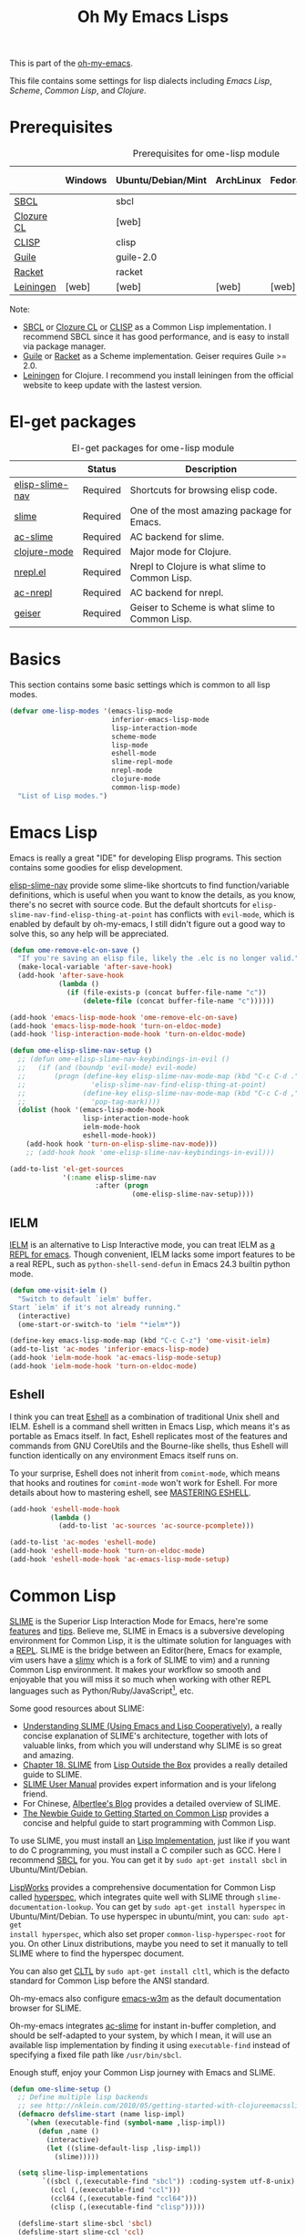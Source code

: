 #+TITLE: Oh My Emacs Lisps
#+OPTIONS: toc:2 num:nil ^:nil

This is part of the [[https://github.com/xiaohanyu/oh-my-emacs][oh-my-emacs]].

This file contains some settings for lisp dialects including [[* Emacs Lisp][Emacs Lisp]], [[* Scheme][Scheme]], [[* Common Lisp][Common Lisp]], and [[* Clojure][Clojure]].

* Prerequisites
  :PROPERTIES:
  :CUSTOM_ID: lisp-prerequisites
  :END:

#+NAME: lisp-prerequisites
#+CAPTION: Prerequisites for ome-lisp module
|            | Windows | Ubuntu/Debian/Mint | ArchLinux | Fedora | Mac OS X | Mandatory? |
|------------+---------+--------------------+-----------+--------+----------+------------|
| [[http://www.sbcl.org/][SBCL]]       |         | sbcl               |           |        |          | Yes        |
| [[http://ccl.clozure.com/][Clozure CL]] |         | [web]              |           |        |          | No         |
| [[http://www.clisp.org/][CLISP]]      |         | clisp              |           |        |          | No         |
| [[http://www.gnu.org/software/guile/][Guile]]      |         | guile-2.0          |           |        |          | Yes        |
| [[http://racket-lang.org/][Racket]]     |         | racket             |           |        |          | No         |
| [[http://leiningen.org/][Leiningen]]  | [web]   | [web]              | [web]     | [web]  | [web]    | Yes        |

Note:
- [[http://www.sbcl.org/][SBCL]] or [[http://ccl.clozure.com/][Clozure CL]] or [[http://www.clisp.org/][CLISP]] as a Common Lisp implementation. I recommend
  SBCL since it has good performance, and is easy to install via package
  manager.
- [[http://www.gnu.org/software/guile/][Guile]] or [[http://racket-lang.org/][Racket]] as a Scheme implementation. Geiser requires Guile >= 2.0.
- [[http://leiningen.org/][Leiningen]] for Clojure. I recommend you install leiningen from the official
  website to keep update with the lastest version.

* El-get packages
  :PROPERTIES:
  :CUSTOM_ID: lisp-el-get-packages
  :END:

#+NAME: gui-el-get-packages
#+CAPTION: El-get packages for ome-lisp module
|                 | Status   | Description                                    |
|-----------------+----------+------------------------------------------------|
| [[https://github.com/purcell/elisp-slime-nav][elisp-slime-nav]] | Required | Shortcuts for browsing elisp code.             |
| [[http://common-lisp.net/project/slime/][slime]]           | Required | One of the most amazing package for Emacs.     |
| [[https://github.com/purcell/ac-slime][ac-slime]]        | Required | AC backend for slime.                          |
| [[https://github.com/clojure-emacs/clojure-mode][clojure-mode]]    | Required | Major mode for Clojure.                        |
| [[https://github.com/clojure-emacs/nrepl.el][nrepl.el]]        | Required | Nrepl to Clojure is what slime to Common Lisp. |
| [[https://github.com/purcell/ac-nrepl.git][ac-nrepl]]        | Required | AC backend for nrepl.                          |
| [[http://www.nongnu.org/geiser/][geiser]]          | Required | Geiser to Scheme is what slime to Common Lisp. |

* Basics
  :PROPERTIES:
  :CUSTOM_ID: basic-lisp
  :END:

This section contains some basic settings which is common to all lisp modes.

#+NAME: basic-lisp
#+BEGIN_SRC emacs-lisp
  (defvar ome-lisp-modes '(emacs-lisp-mode
                           inferior-emacs-lisp-mode
                           lisp-interaction-mode
                           scheme-mode
                           lisp-mode
                           eshell-mode
                           slime-repl-mode
                           nrepl-mode
                           clojure-mode
                           common-lisp-mode)
    "List of Lisp modes.")
#+END_SRC

* Emacs Lisp
  :PROPERTIES:
  :CUSTOM_ID: emacs-lisp
  :END:

Emacs is really a great "IDE" for developing Elisp programs. This section
contains some goodies for elisp development.

[[https://github.com/purcell/elisp-slime-nav][elisp-slime-nav]] provide some slime-like shortcuts to find function/variable
definitions, which is useful when you want to know the details, as you know,
there's no secret with source code. But the default shortcuts for
=elisp-slime-nav-find-elisp-thing-at-point= has conflicts with =evil-mode=,
which is enabled by default by oh-my-emacs, I still didn't figure out a good
way to solve this, so any help will be appreciated.

#+NAME: emacs-lisp
#+BEGIN_SRC emacs-lisp
  (defun ome-remove-elc-on-save ()
    "If you're saving an elisp file, likely the .elc is no longer valid."
    (make-local-variable 'after-save-hook)
    (add-hook 'after-save-hook
              (lambda ()
                (if (file-exists-p (concat buffer-file-name "c"))
                    (delete-file (concat buffer-file-name "c"))))))

  (add-hook 'emacs-lisp-mode-hook 'ome-remove-elc-on-save)
  (add-hook 'emacs-lisp-mode-hook 'turn-on-eldoc-mode)
  (add-hook 'lisp-interaction-mode-hook 'turn-on-eldoc-mode)

  (defun ome-elisp-slime-nav-setup ()
    ;; (defun ome-elisp-slime-nav-keybindings-in-evil ()
    ;;   (if (and (boundp 'evil-mode) evil-mode)
    ;;       (progn (define-key elisp-slime-nav-mode-map (kbd "C-c C-d .")
    ;;                'elisp-slime-nav-find-elisp-thing-at-point)
    ;;              (define-key elisp-slime-nav-mode-map (kbd "C-c C-d ,")
    ;;                'pop-tag-mark))))
    (dolist (hook '(emacs-lisp-mode-hook
                    lisp-interaction-mode-hook
                    ielm-mode-hook
                    eshell-mode-hook))
      (add-hook hook 'turn-on-elisp-slime-nav-mode)))
      ;; (add-hook hook 'ome-elisp-slime-nav-keybindings-in-evil)))

  (add-to-list 'el-get-sources
               '(:name elisp-slime-nav
                       :after (progn
                                (ome-elisp-slime-nav-setup))))
#+END_SRC

** IELM
   :PROPERTIES:
   :CUSTOM_ID: ielm
   :END:

[[http://www.emacswiki.org/emacs/InferiorEmacsLispMode][IELM]] is an alternative to Lisp Interactive mode, you can treat IELM as [[http://emacs-fu.blogspot.com/2011/03/ielm-repl-for-emacs.html][a REPL
for emacs]]. Though convenient, IELM lacks some import features to be a real
REPL, such as =python-shell-send-defun= in Emacs 24.3 builtin python mode.

#+NAME: emacs-lisp
#+BEGIN_SRC emacs-lisp
  (defun ome-visit-ielm ()
    "Switch to default `ielm' buffer.
  Start `ielm' if it's not already running."
    (interactive)
    (ome-start-or-switch-to 'ielm "*ielm*"))

  (define-key emacs-lisp-mode-map (kbd "C-c C-z") 'ome-visit-ielm)
  (add-to-list 'ac-modes 'inferior-emacs-lisp-mode)
  (add-hook 'ielm-mode-hook 'ac-emacs-lisp-mode-setup)
  (add-hook 'ielm-mode-hook 'turn-on-eldoc-mode)
#+END_SRC

** Eshell
   :PROPERTIES:
   :CUSTOM_ID: eshell
   :END:

I think you can treat [[http://www.gnu.org/software/emacs/manual/html_mono/eshell.html][Eshell]] as a combination of traditional Unix shell and
IELM. Eshell is a command shell written in Emacs Lisp, which means it's as
portable as Emacs itself. In fact, Eshell replicates most of the features and
commands from GNU CoreUtils and the Bourne-like shells, thus Eshell will
function identically on any environment Emacs itself runs on.

To your surprise, Eshell does not inherit from =comint-mode=, which means that
hooks and routines for =comint-mode= won't work for Eshell. For more details
about how to mastering eshell, see [[http://www.masteringemacs.org/articles/2010/12/13/complete-guide-mastering-eshell/][MASTERING ESHELL]].

#+NAME: eshell
#+BEGIN_SRC emacs-lisp
  (add-hook 'eshell-mode-hook
            (lambda ()
              (add-to-list 'ac-sources 'ac-source-pcomplete)))

  (add-to-list 'ac-modes 'eshell-mode)
  (add-hook 'eshell-mode-hook 'turn-on-eldoc-mode)
  (add-hook 'eshell-mode-hook 'ac-emacs-lisp-mode-setup)
#+END_SRC
* Common Lisp
  :PROPERTIES:
  :CUSTOM_ID: common-lisp
  :END:

[[http://common-lisp.net/project/slime/][SLIME]] is the Superior Lisp Interaction Mode for Emacs, here're some [[http://www.cliki.net/SLIME%2520Features][features]]
and [[http://www.cliki.net/SLIME%2520Tips][tips]]. Believe me, SLIME in Emacs is a subversive developing environment for
Common Lisp, it is the ultimate solution for languages with a [[http://en.wikipedia.org/wiki/Read%25E2%2580%2593eval%25E2%2580%2593print_loop][REPL]]. SLIME is
the bridge between an Editor(here, Emacs for example, vim users have a [[http://www.vim.org/scripts/script.php?script_id%3D2531][slimv]]
which is a fork of SLIME to vim) and a running Common Lisp environment. It
makes your workflow so smooth and enjoyable that you will miss it so much when
working with other REPL languages such as Python/Ruby/JavaScript[1], etc.

Some good resources about SLIME:
- [[http://bc.tech.coop/blog/081209.html][Understanding SLIME (Using Emacs and Lisp Cooperatively)]], a really concise
  explanation of SLIME's architecture, together with lots of valuable links,
  from which you will understand why SLIME is so great and amazing.
- [[http://lisp-book.org/contents/chslime.pdf][Chapter 18. SLIME]] from [[http://lisp-book.org/contents/chslime.pdf][Lisp Outside the Box]] provides a really detailed guide
  to SLIME.
- [[http://common-lisp.net/project/slime/doc/html/][SLIME User Manual]] provides expert information and is your lifelong friend.
- For Chinese, [[http://www.feime.net/2013/%25E6%2596%25B0%25E5%25B9%25B4%25E7%25AC%25AC%25E4%25B8%2580%25E7%25AF%2587-%25E7%25BB%2599lisp%25E6%2596%25B0%25E6%2589%258B%25E4%25BB%258B%25E7%25BB%258D%25E4%25B8%258Bslime%25E8%25BF%2599%25E4%25B8%25AA%25E7%25A5%259E%25E5%2599%25A8/][Albertlee's Blog]] provides a detailed overview of SLIME.
- [[http://ghostopera.org/blog/2012/06/24/the-newbie-guide-to-common-lisp/][The Newbie Guide to Getting Started on Common Lisp]] provides a concise and
  helpful guide to start programming with Common Lisp.

To use SLIME, you must install an [[http://www.cliki.net/common%2520lisp%2520implementation][Lisp Implementation]], just like if you want to do
C programming, you must install a C compiler such as GCC. Here I recommend [[http://www.sbcl.org/][SBCL]]
for you. You can get it by =sudo apt-get install sbcl= in Ubuntu/Mint/Debian.

[[http://www.lispworks.com/][LispWorks]] provides a comprehensive documentation for Common Lisp called
[[http://www.lispworks.com/documentation/HyperSpec/Front/][hyperspec]], which integrates quite well with SLIME through
=slime-documentation-lookup=. You can get by =sudo apt-get install hyperspec=
in Ubuntu/Mint/Debian. To use hyperspec in ubuntu/mint, you can: =sudo apt-get
install hyperspec=, which also set proper =common-lisp-hyperspec-root= for
you. On other Linux distributions, maybe you need to set it manually to tell
SLIME where to find the hyperspec document.

You can also get [[http://en.wikipedia.org/wiki/Common_Lisp_the_Language][CLTL]] by =sudo apt-get install cltl=, which is the defacto
standard for Common Lisp before the ANSI standard.

Oh-my-emacs also configure [[http://emacs-w3m.namazu.org/][emacs-w3m]] as the default documentation browser for
SLIME.

Oh-my-emacs integrates [[https://github.com/purcell/ac-slime][ac-slime]] for instant in-buffer completion, and should be
self-adapted to your system, by which I mean, it will use an available lisp
implementation by finding it using =executable-find= instead of specifying a
fixed file path like =/usr/bin/sbcl=.

Enough stuff, enjoy your Common Lisp journey with Emacs and SLIME.

#+NAME: slime
#+BEGIN_SRC emacs-lisp
  (defun ome-slime-setup ()
    ;; Define multiple lisp backends
    ;; see http://nklein.com/2010/05/getting-started-with-clojureemacsslime/
    (defmacro defslime-start (name lisp-impl)
      `(when (executable-find (symbol-name ,lisp-impl))
         (defun ,name ()
           (interactive)
           (let ((slime-default-lisp ,lisp-impl))
             (slime)))))

    (setq slime-lisp-implementations
          `((sbcl (,(executable-find "sbcl")) :coding-system utf-8-unix)
            (ccl (,(executable-find "ccl")))
            (ccl64 (,(executable-find "ccl64")))
            (clisp (,(executable-find "clisp")))))

    (defslime-start slime-sbcl 'sbcl)
    (defslime-start slime-ccl 'ccl)
    (defslime-start slime-ccl64 'ccl64)
    (defslime-start slime-clisp 'clisp)

    ;; If you use ubuntu/mint, then "sudo apt-get install hyperspec" will set
    ;; this for you in a file like "/etc/emacs/site-start.d/60hyperspec.el"
    ;; (setq common-lisp-hyperspec-root "/usr/share/doc/hyperspec/")

    ;; Open SBCL rc file in lisp-mode
    (add-to-list 'auto-mode-alist '("\\.sbclrc$" . lisp-mode))

    (global-set-key (kbd "C-c s") 'slime-selector)
    (setq slime-net-coding-system 'utf-8-unix)
    (setq slime-complete-symbol*-fancy t)
    (setq slime-complete-symbol-function 'slime-fuzzy-complete-symbol)
    (setq inferior-lisp-program
          (or (executable-find "sbcl")
              (executable-find "ccl")
              (executable-find "ccl64")
              (executable-find "clisp")))
    (slime-setup '(slime-fancy
                   slime-indentation
                   slime-banner
                   slime-highlight-edits)))

  (add-to-list 'el-get-sources
               '(:name slime
                       :after (progn
                                (ome-slime-setup))))

  (defun ome-ac-slime-setup ()
    (add-hook 'slime-mode-hook
              (lambda ()
                (set-up-slime-ac t)))     ; use slime-fuzzy-complete-symbol
    (add-hook 'slime-repl-mode-hook
              (lambda ()
                (set-up-slime-ac t)))
    (eval-after-load "auto-complete"
      '(add-to-list 'ac-modes 'slime-repl-mode)))

  (add-to-list 'el-get-sources
               '(:name ac-slime
                       :after (progn
                                (ome-ac-slime-setup))))

#+END_SRC

* Clojure
  :PROPERTIES:
  :CUSTOM_ID: clojure
  :END:

[[http://www.clojure.org][Clojure]] is a modern Lisp on top of JVM, it is a member of the Lisp family of
languages. Clojure extends the code-as-data system beyond parenthesized lists
(s-expressions) to vectors and maps.

Since Clojure is a Lisp dialect, it should work the SLIME way. Yeah, first
comes [[https://github.com/technomancy/swank-clojure][swank-clojure]], then [[https://github.com/clojure-emacs/nrepl.el][nrepl.el]]. The only thing you need to install is
[[http://leiningen.org/][leiningen]] 2.x. I recommend you to install it manually, since not all [[https://github.com/technomancy/leiningen/wiki/Packaging][package
manager]] provides the latest version.

The general way to install lastest stable leiningen is:
#+BEGIN_SRC sh
wget -O /tmp/lein https://raw.github.com/technomancy/leiningen/stable/bin/lein
sudo mv /tmp/lein /usr/bin/lein
lein version
#+END_SRC

Or you can see leiningen's [[https://github.com/technomancy/leiningen/wiki/Upgrading][wiki]] for upgrading details.

Now, just open a clojure file, then =nrepl-jack-in=, and you can program
Clojure the SLIME way. [[http://vimeo.com/22798433][Here]] is an awesome live demo to demonstrate the Clojure
workflow.

It's really really awesome, ah?

#+NAME: clojure
#+BEGIN_SRC emacs-lisp
  (add-to-list 'el-get-sources
               '(:name clojure-mode))

  (defun ome-nrepl-setup ()
    (add-hook 'nrepl-interaction-mode-hook
              'nrepl-turn-on-eldoc-mode)
    (setq nrepl-hide-special-buffers t)
    (setq nrepl-buffer-name-separator "-")
    (setq nrepl-buffer-name-show-port t))

  (add-to-list 'el-get-sources
               '(:name nrepl
                       :after (progn
                                (ome-nrepl-setup))))

  (defun ome-ac-nrepl-setup ()
    (add-hook 'nrepl-mode-hook 'ac-nrepl-setup)
    (add-hook 'nrepl-interaction-mode-hook 'ac-nrepl-setup)
    (eval-after-load "auto-complete"
      '(add-to-list 'ac-modes 'nrepl-mode)))

  (add-to-list 'el-get-sources
               '(:name ac-nrepl
                       :after (progn
                                (ome-ac-nrepl-setup))))
#+END_SRC

* Scheme
  :PROPERTIES:
  :CUSTOM_ID: scheme
  :END:

[[http://en.wikipedia.org/wiki/Scheme_(programming_language)][Scheme]] is my favourite programming language, it is small, elegant and
powerful. Unfortunately, there're too many choices for scheme implementation,
which makes it a headache when you want to do some real world job with scheme.

Oh-my-emacs adopts [[http://www.nongnu.org/geiser/][geiser]], which provides a similar SLIME way to work with
scheme. To install geiser, you need install =automake= and =autoconf=. And to
run geiser, you need install at least one of the geiser supported scheme
implementation, namely, [[http://www.gnu.org/software/guile/][guile]] or [[http://racket-lang.org/][racket]].

There's a new experimental [[https://github.com/xiaohanyu/ac-geiser][ac-geiser]] project, written by me --- yeah, it's me,
I am the author, which provides a auto-complete backend for geiser. It is
still in beta version, however, and will be sent to el-get when stable.

#+NAME: geiser
#+BEGIN_SRC emacs-lisp
  (add-to-list 'el-get-sources
               '(:name geiser))

  (defun ome-ac-geiser-setup ()
    (add-hook 'geiser-mode-hook 'ac-geiser-setup)
    (add-hook 'geiser-repl-mode-hook 'ac-geiser-setup)
    (eval-after-load "auto-complete"
      '(add-to-list 'ac-modes 'geiser-repl-mode)))

  (add-to-list 'el-get-sources
               '(:name ac-geiser
                       :after (progn
                                (ome-ac-geiser-setup))))

  ;; (add-to-list 'el-get-sources
  ;;              '(:name quack))
#+END_SRC

Actually, the official SLIME contrib has some swank backends for scheme
implementations, you can try it if you like. There's a [[https://github.com/nickg/swank-chicken][swank-chicken]] for
[[http://www.call-cc.org/][chicken scheme]], but it only provides a small part of SLIME features. So it is
disabled by default.

#+NAME: chicken
#+BEGIN_SRC emacs-lisp :tangle no
  (defun ome-swank-chicken-setup ()
    (setq swank-chicken-path "~/.emacs.d/el-get/swank-chicken/swank-chicken.scm")
    (add-hook 'scheme-mode-hook
              (lambda ()
                (slime-mode t))))

  (add-to-list 'el-get-sources
               '(:name swank-chicken
                       :after (progn
                                (ome-swank-chicken-setup))))
#+END_SRC

* Todos
** Elisp
- What is overlay?
- What is syntax?
- Learn more knowledge about emacs key-maps, and what's the difference between
  =global-set-key= and =remap=.
- Learn more knowledge about emacs syntax-table, functions like
  =modify-syntax-entry=, etc.
- What =enable-recursive-minibuffers= means to us?
- How to do asynchronous programming in emacs lisp?
- Make =ielm= as a real elisp =REPL=?

** Common Lisp
- Integrate [[http://www.foldr.org/~michaelw/emacs/redshank/][redshank]]?
- Find a method to rebase the source tree of various CL implementations, which
  is useful for =slime-edit-definition=.

** Clojure
- The boot up speed of JVM is too slow, so we may need to refer to
  http://icylisper.github.io/jark/.

* Footnotes
[1] [[https://github.com/swank-js/swank-js][swank-js]], [[http://common-lisp.net/~crhodes/swankr/][swankr]]
